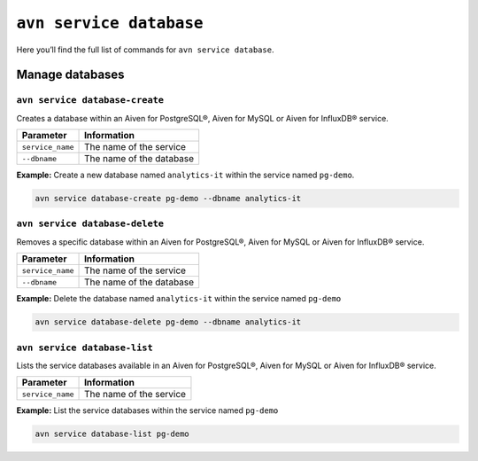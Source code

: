 ``avn service database``
============================================

Here you’ll find the full list of commands for ``avn service database``.


Manage databases
--------------------------------------------------------

.. _avn-service-database-create:

``avn service database-create``
'''''''''''''''''''''''''''''''''''''''''''''''''''''''''''''''''''''

Creates a database within an Aiven for PostgreSQL®, Aiven for MySQL or Aiven for InfluxDB® service.

.. list-table::
  :header-rows: 1
  :align: left

  * - Parameter
    - Information
  * - ``service_name``
    - The name of the service
  * - ``--dbname``
    - The name of the database

**Example:** Create a new database named ``analytics-it`` within the service named ``pg-demo``.

.. code::
  
  avn service database-create pg-demo --dbname analytics-it

``avn service database-delete``
'''''''''''''''''''''''''''''''''''''''''''''''''''''''''''''''''''''

Removes a specific database within an Aiven for PostgreSQL®, Aiven for MySQL or Aiven for InfluxDB® service.

.. list-table::
  :header-rows: 1
  :align: left

  * - Parameter
    - Information
  * - ``service_name``
    - The name of the service
  * - ``--dbname``
    - The name of the database

**Example:** Delete the database named ``analytics-it`` within the service named ``pg-demo``

.. code::

    avn service database-delete pg-demo --dbname analytics-it  

``avn service database-list``
'''''''''''''''''''''''''''''''''''''''''''''''''''''''''''''''''''''

Lists the service databases available in an Aiven for PostgreSQL®, Aiven for MySQL or Aiven for InfluxDB® service.

.. list-table::
  :header-rows: 1
  :align: left

  * - Parameter
    - Information
  * - ``service_name``
    - The name of the service

**Example:** List the service databases within the service named ``pg-demo``

.. code::

    avn service database-list pg-demo
